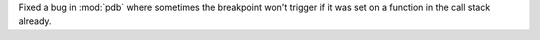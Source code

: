 Fixed a bug in :mod:`pdb` where sometimes the breakpoint won't trigger if it was set on a function in the call stack already.
